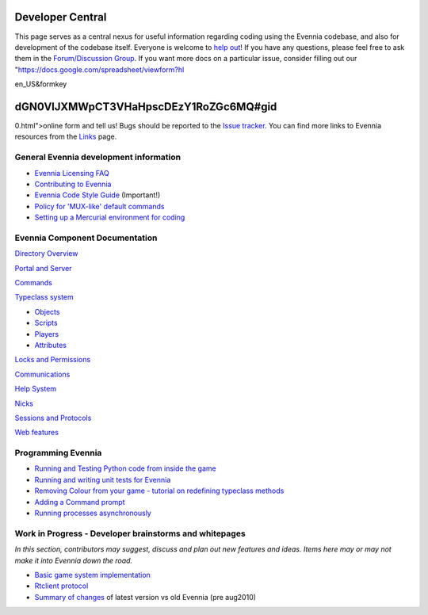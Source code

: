 Developer Central
=================

This page serves as a central nexus for useful information regarding
coding using the Evennia codebase, and also for development of the
codebase itself. Everyone is welcome to `help
out <http://code.google.com/p/evennia/wiki/Contributing>`_! If you have
any questions, please feel free to ask them in the `Forum/Discussion
Group <http://www.evennia.com/discussions>`_. If you want more docs on a
particular issue, consider filling out our
"https://docs.google.com/spreadsheet/viewform?hl

en\_US&formkey

dGN0VlJXMWpCT3VHaHpscDEzY1RoZGc6MQ#gid
======================================

0.html">online form and tell us! Bugs should be reported to the `Issue
tracker <http://code.google.com/p/evennia/issues/list>`_. You can find
more links to Evennia resources from the `Links <Links.html>`_ page.

General Evennia development information
---------------------------------------

-  `Evennia Licensing FAQ <Licensing.html>`_
-  `Contributing to Evennia <Contributing.html>`_
-  `Evennia Code Style
   Guide <http://evennia.googlecode.com/svn/trunk/CODING_STYLE>`_
   (Important!)
-  `Policy for 'MUX-like' default commands <UsingMUXAsAStandard.html>`_
-  `Setting up a Mercurial environment for
   coding <VersionControl.html>`_

Evennia Component Documentation
-------------------------------

`Directory Overview <DirectoryOverview.html>`_

`Portal and Server <PortalAndServer.html>`_

`Commands <Commands.html>`_

`Typeclass system <Typeclasses.html>`_

-  `Objects <Objects.html>`_
-  `Scripts <Scripts.html>`_
-  `Players <Players.html>`_
-  `Attributes <Attributes.html>`_

`Locks and Permissions <Locks.html>`_

`Communications <Communications.html>`_

`Help System <HelpSystem.html>`_

`Nicks <Nicks.html>`_

`Sessions and Protocols <SessionProtocols.html>`_

`Web features <WebFeatures.html>`_

Programming Evennia
-------------------

-  `Running and Testing Python code from inside the
   game <ExecutePythonCode.html>`_
-  `Running and writing unit tests for Evennia <UnitTesting.html>`_
-  `Removing Colour from your game - tutorial on redefining typeclass
   methods <RemovingColour.html>`_
-  `Adding a Command prompt <CommandPrompt.html>`_
-  `Running processes asynchronously <AsyncProcess.html>`_

Work in Progress - Developer brainstorms and whitepages
-------------------------------------------------------

*In this section, contributors may suggest, discuss and plan out new
features and ideas. Items here may or may not make it into Evennia down
the road.*

-  `Basic game system implementation <WorkshopDefaultGame.html>`_
-  `Rtclient protocol <Workshop.html>`_
-  `Summary of changes <EvenniaDevel.html>`_ of latest version vs old
   Evennia (pre aug2010)

